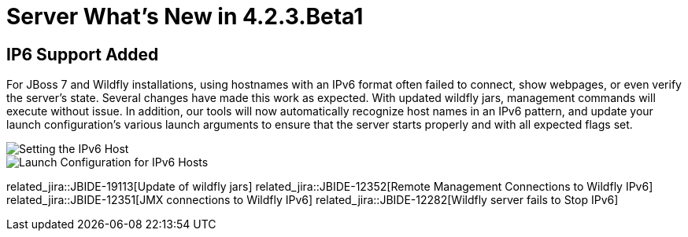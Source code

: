 = Server What's New in 4.2.3.Beta1
:page-layout: whatsnew
:page-component_id: server
:page-component_version: 4.2.3.Beta1
:page-feature_jbt_only: true
:page-product_id: jbt_core 
:page-product_version: 4.2.3.Beta1


== IP6 Support Added

For JBoss 7 and Wildfly installations, using hostnames with an IPv6 format often failed to connect, show webpages, or even verify the server's state. Several changes have made this work as expected. With updated wildfly jars, management commands will execute without issue. In addition, our tools will now automatically recognize host names in an IPv6 pattern, and update your launch configuration's various launch arguments to ensure that the server starts properly and with all expected flags set. 

image::images/ip6_host.png[Setting the IPv6 Host]
image::images/ip6_launch_config.png[Launch Configuration for IPv6 Hosts]


related_jira::JBIDE-19113[Update of wildfly jars] 
related_jira::JBIDE-12352[Remote Management Connections to Wildfly IPv6]
related_jira::JBIDE-12351[JMX connections to Wildfly IPv6]
related_jira::JBIDE-12282[Wildfly server fails to Stop IPv6]


